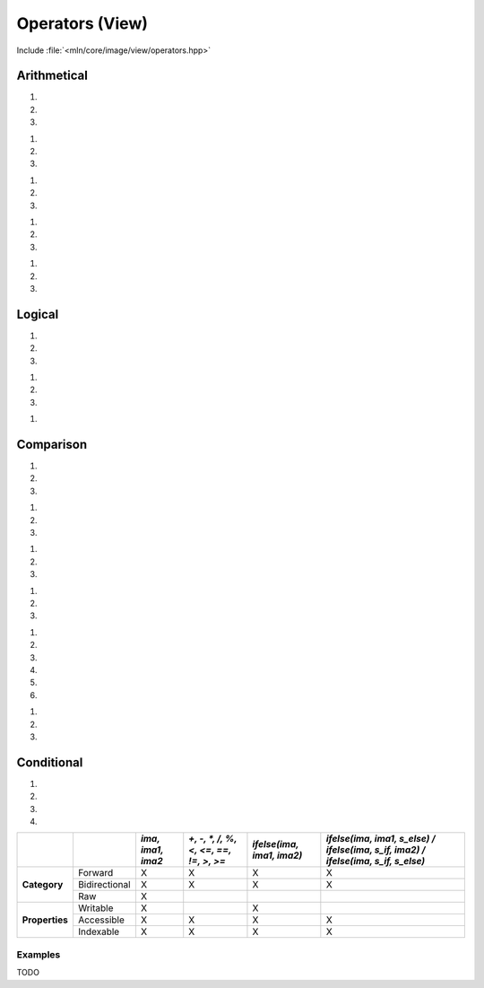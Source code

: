 Operators (View)
################

Include :file:`<mln/core/image/view/operators.hpp>`

.. cpp:namespace:: mln::view::ops


Arithmetical
============


1. .. cpp:function:: auto operator+(Image ima1, Image ima2)
2. .. cpp:function:: auto operator+(Image ima1, Scalar s)
3. .. cpp:function:: auto operator+(Scalar s, Image ima1)

    1. Makes a view where for each pixel value evals to :cpp:expr:`out(p) = ima1(p) + ima2(p)`
    2. Makes a view where for each pixel value evals to :cpp:expr:`out(p) = ima1(p) + s`.
    3. Makes a view where for each pixel value evals to :cpp:expr:`out(p) = s + ima1(p)`.


    :param ima1: Input range
    :param ima2: Input range
    :param s: Scalar value


    .. code::
    
        mln::image2d<mln::rgb8> ima1 = ...;
        mln::image2d<mln::rgb8> ima2 = ...;
        auto g1 = ima1 + ima2;
        double s = 5.5;
        auto g1 = ima1 + s;
        auto g1 = s + ima1;


1. .. cpp:function:: auto operator-(Image ima1, Image ima2)
2. .. cpp:function:: auto operator-(Image ima1, Scalar s)
3. .. cpp:function:: auto operator-(Scalar s, Image ima1)

    1. Makes a view where for each pixel value evals to :cpp:expr:`out(p) = ima1(p) - ima2(p)`
    2. Makes a view where for each pixel value evals to :cpp:expr:`out(p) = ima1(p) - s`.
    3. Makes a view where for each pixel value evals to :cpp:expr:`out(p) = s - ima1(p)`.


    :param ima1: Input range
    :param ima2: Input range
    :param s: Scalar value


    .. code::
    
        mln::image2d<mln::rgb8> ima1 = ...;
        mln::image2d<mln::rgb8> ima2 = ...;
        auto g1 = ima1 - ima2;
        double s = 5.5;
        auto g1 = ima1 - s;
        auto g1 = s - ima1;


1. .. cpp:function:: auto operator*(Image ima1, Image ima2)
2. .. cpp:function:: auto operator*(Image ima1, Scalar s)
3. .. cpp:function:: auto operator*(Scalar s, Image ima1)

    1. Makes a view where for each pixel value evals to :cpp:expr:`out(p) = ima1(p) * ima2(p)`
    2. Makes a view where for each pixel value evals to :cpp:expr:`out(p) = ima1(p) * s`.
    3. Makes a view where for each pixel value evals to :cpp:expr:`out(p) = s * ima1(p)`.


    :param ima1: Input range
    :param ima2: Input range
    :param s: Scalar value


    .. code::
    
        mln::image2d<mln::rgb8> ima1 = ...;
        mln::image2d<mln::rgb8> ima2 = ...;
        auto g1 = ima1 * ima2;
        double s = 5.5;
        auto g1 = ima1 * s;
        auto g1 = s * ima1;


1. .. cpp:function:: auto operator/(Image ima1, Image ima2)
2. .. cpp:function:: auto operator/(Image ima1, Scalar s)
3. .. cpp:function:: auto operator/(Scalar s, Image ima1)

    1. Makes a view where for each pixel value evals to :cpp:expr:`out(p) = ima1(p) / ima2(p)`
    2. Makes a view where for each pixel value evals to :cpp:expr:`out(p) = ima1(p) / s`.
    3. Makes a view where for each pixel value evals to :cpp:expr:`out(p) = s / ima1(p)`.


    :param ima1: Input range
    :param ima2: Input range
    :param s: Scalar value


    .. warning:: Mind the division by zero.


    .. code::
    
        mln::image2d<mln::rgb8> ima1 = ...;
        mln::image2d<mln::rgb8> ima2 = ...;
        auto g1 = ima1 / ima2;
        double s = 5.5;
        auto g1 = ima1 / s;
        auto g1 = s / ima1;


1. .. cpp:function:: auto operator%(Image ima1, Image ima2)
2. .. cpp:function:: auto operator%(Image ima1, Scalar s)
3. .. cpp:function:: auto operator%(Scalar s, Image ima1)

    1. Makes a view where for each pixel value evals to :cpp:expr:`out(p) = ima1(p) % ima2(p)`
    2. Makes a view where for each pixel value evals to :cpp:expr:`out(p) = ima1(p) % s`.
    3. Makes a view where for each pixel value evals to :cpp:expr:`out(p) = s % ima1(p)`.


    :param ima1: Input range
    :param ima2: Input range
    :param s: Scalar value


    .. code::
    
        mln::image2d<mln::rgb8> ima1 = ...;
        mln::image2d<mln::rgb8> ima2 = ...;
        auto g1 = ima1 % ima2;
        double s = 5.5;
        auto g1 = ima1 % s;
        auto g1 = s % ima1;


Logical
=======


1. .. cpp:function:: auto operator&&(Image ima1, Image ima2)
2. .. cpp:function:: auto operator&&(Image ima1, Scalar s)
3. .. cpp:function:: auto operator&&(Scalar s, Image ima1)

    1. Makes a view where for each pixel value evals to :cpp:expr:`out(p) = ima1(p) && ima2(p)`
    2. Makes a view where for each pixel value evals to :cpp:expr:`out(p) = ima1(p) && s`.
    3. Makes a view where for each pixel value evals to :cpp:expr:`out(p) = s && ima1(p)`.


    :param ima1: Input range
    :param ima2: Input range
    :param s: Scalar value


    .. code::
    
        mln::image2d<mln::rgb8> ima1 = ...;
        mln::image2d<mln::rgb8> ima2 = ...;
        auto g1 = ima1 && ima2;
        double s = 5.5;
        auto g1 = ima1 && s;
        auto g1 = s && ima1;


1. .. cpp:function:: auto operator||(Image ima1, Image ima2)
2. .. cpp:function:: auto operator||(Image ima1, Scalar s)
3. .. cpp:function:: auto operator||(Scalar s, Image ima1)

    1. Makes a view where for each pixel value evals to :cpp:expr:`out(p) = ima1(p) || ima2(p)`
    2. Makes a view where for each pixel value evals to :cpp:expr:`out(p) = ima1(p) || s`.
    3. Makes a view where for each pixel value evals to :cpp:expr:`out(p) = s || ima1(p)`.


    :param ima1: Input range
    :param ima2: Input range
    :param s: Scalar value


    .. code::
    
        mln::image2d<mln::rgb8> ima1 = ...;
        mln::image2d<mln::rgb8> ima2 = ...;
        auto g1 = ima1 || ima2;
        double s = 5.5;
        auto g1 = ima1 || s;
        auto g1 = s || ima1;


1. .. cpp:function:: auto operator!(Image ima)

    1. Makes a view where for each pixel value evals to `out(p) = !ima(p)`


    :param ima: Input range


    .. code::
    
        mln::image2d<mln::rgb8> ima = ...;
        auto g = !ima;


Comparison
==========


1. .. cpp:function:: auto operator<(Image ima1, Image ima2)
2. .. cpp:function:: auto operator<(Image ima1, Scalar s)
3. .. cpp:function:: auto operator<(Scalar s, Image ima1)

    1. Makes a view where for each pixel value evals to :cpp:expr:`out(p) = ima1(p) < ima2(p)`
    2. Makes a view where for each pixel value evals to :cpp:expr:`out(p) = ima1(p) < s`.
    3. Makes a view where for each pixel value evals to :cpp:expr:`out(p) = s < ima1(p)`.


    :param ima1: Input range
    :param ima2: Input range
    :param s: Scalar value


    .. code::
    
        mln::image2d<mln::rgb8> ima1 = ...;
        mln::image2d<mln::rgb8> ima2 = ...;
        auto g1 = ima1 < ima2;
        double s = 5.5;
        auto g1 = ima1 < s;
        auto g1 = s < ima1;


1. .. cpp:function:: auto operator<=(Image ima1, Image ima2)
2. .. cpp:function:: auto operator<=(Image ima1, Scalar s)
3. .. cpp:function:: auto operator<=(Scalar s, Image ima1)

    1. Makes a view where for each pixel value evals to :cpp:expr:`out(p) = ima1(p) <= ima2(p)`
    2. Makes a view where for each pixel value evals to :cpp:expr:`out(p) = ima1(p) <= s`.
    3. Makes a view where for each pixel value evals to :cpp:expr:`out(p) = s <= ima1(p)`.


    :param ima1: Input range
    :param ima2: Input range
    :param s: Scalar value


    .. code::
    
        mln::image2d<mln::rgb8> ima1 = ...;
        mln::image2d<mln::rgb8> ima2 = ...;
        auto g1 = ima1 <= ima2;
        double s = 5.5;
        auto g1 = ima1 <= s;
        auto g1 = s <= ima1;


1. .. cpp:function:: auto operator==(Image ima1, Image ima2)
2. .. cpp:function:: auto operator==(Image ima1, Scalar s)
3. .. cpp:function:: auto operator==(Scalar s, Image ima1)

    1. Makes a view where for each pixel value evals to :cpp:expr:`out(p) = ima1(p) == ima2(p)`
    2. Makes a view where for each pixel value evals to :cpp:expr:`out(p) = ima1(p) == s`.
    3. Makes a view where for each pixel value evals to :cpp:expr:`out(p) = s == ima1(p)`.


    :param ima1: Input range
    :param ima2: Input range
    :param s: Scalar value


    .. code::
    
        mln::image2d<mln::rgb8> ima1 = ...;
        mln::image2d<mln::rgb8> ima2 = ...;
        auto g1 = ima1 == ima2;
        double s = 5.5;
        auto g1 = ima1 == s;
        auto g1 = s == ima1;


1. .. cpp:function:: auto equalFP(Image ima1, Image ima2, double eps)
2. .. cpp:function:: auto equalFP(Image ima1, Scalar s, double eps)
3. .. cpp:function:: auto equalFP(Scalar s, Image ima1, double eps)

    1. Makes a view where for each pixel value evals to :cpp:expr:`out(p) = abs(ima1(p) - ima2(p)) < eps`
    2. Makes a view where for each pixel value evals to :cpp:expr:`out(p) = abs(ima1(p) - s) < eps`.
    3. Makes a view where for each pixel value evals to :cpp:expr:`out(p) = abs(s - ima1(p)) < eps`.


    :param ima1: Input range
    :param ima2: Input range
    :param s: Scalar value
    :param eps: Epsilon precision


    .. code::
    
        mln::image2d<mln::rgb8> ima1 = ...;
        mln::image2d<mln::rgb8> ima2 = ...;
        auto g1 = equalFP(ima1, ima2, 10e-6);
        double s = 5.5;
        auto g1 = equalFP(ima1, s, 10e-6);
        auto g1 = equalFP(s, ima1, 10e-6);


1. .. cpp:function:: auto operator!=(Image ima1, Image ima2)
2. .. cpp:function:: auto operator!=(Image ima1, Scalar s)
3. .. cpp:function:: auto operator!=(Scalar s, Image ima1)

    1. Makes a view where for each pixel value evals to :cpp:expr:`out(p) = ima1(p) != ima2(p)`
    2. Makes a view where for each pixel value evals to :cpp:expr:`out(p) = ima1(p) != s`.
    3. Makes a view where for each pixel value evals to :cpp:expr:`out(p) = s != ima1(p)`.


    :param ima1: Input range
    :param ima2: Input range
    :param s: Scalar value


    .. code::
    
        mln::image2d<mln::rgb8> ima1 = ...;
        mln::image2d<mln::rgb8> ima2 = ...;
        auto g1 = ima1 != ima2;
        double s = 5.5;
        auto g1 = ima1 != s;
        auto g1 = s != ima1;


#. .. cpp:function:: auto operator>(Image ima1, Image ima2)
#. .. cpp:function:: auto operator>(Image ima1, Scalar s)
#. .. cpp:function:: auto operator>(Scalar s, Image ima1)

    1. Makes a view where for each pixel value evals to :cpp:expr:`out(p) = ima1(p) > ima2(p)`
    2. Makes a view where for each pixel value evals to :cpp:expr:`out(p) = ima1(p) > s`.
    3. Makes a view where for each pixel value evals to :cpp:expr:`out(p) = s > ima1(p)`.


    :param ima1: Input range
    :param ima2: Input range
    :param s: Scalar value


    .. code::
    
        mln::image2d<mln::rgb8> ima1 = ...;
        mln::image2d<mln::rgb8> ima2 = ...;
        auto g1 = ima1 > ima2;
        double s = 5.5;
        auto g1 = ima1 > s;
        auto g1 = s > ima1;


1. .. cpp:function:: auto operator>=(Image ima1, Image ima2)
2. .. cpp:function:: auto operator>=(Image ima1, Scalar s)
3. .. cpp:function:: auto operator>=(Scalar s, Image ima1)

    1. Makes a view where for each pixel value evals to :cpp:expr:`out(p) = ima1(p) >= ima2(p)`
    2. Makes a view where for each pixel value evals to :cpp:expr:`out(p) = ima1(p) >= s`.
    3. Makes a view where for each pixel value evals to :cpp:expr:`out(p) = s >= ima1(p)`.


    :param ima1: Input range
    :param ima2: Input range
    :param s: Scalar value


    .. code::
    
        mln::image2d<mln::rgb8> ima1 = ...;
        mln::image2d<mln::rgb8> ima2 = ...;
        auto g1 = ima1 >= ima2;
        double s = 5.5;
        auto g1 = ima1 >= s;
        auto g1 = s >= ima1;


.. cpp:namespace:: mln::view

Conditional
===========


1. .. cpp:function:: auto ifelse(Image ima, Image ima1, Image ima2)
2. .. cpp:function:: auto ifelse(Image ima, Image ima1, Scalar s_else)
3. .. cpp:function:: auto ifelse(Image ima, Scalar s_if, Image ima2)
4. .. cpp:function:: auto ifelse(Image ima, Scalar s_if, Scalar s_else)

    1. Makes a view where for each pixel value evals to :cpp:expr:`out(p) = ima(p) ? ima1(p) : ima2(p)`.
    2. Makes a view where for each pixel value evals to :cpp:expr:`out(p) = ima(p) ? ima1(p) : s_else`.
    3. Makes a view where for each pixel value evals to :cpp:expr:`out(p) = ima(p) ? s_if : ima2(p)`.
    4. Makes a view where for each pixel value evals to :cpp:expr:`out(p) = ima(p) ? s_if : s_else`.


    :param ima: Input range
    :param ima1: Input range
    :param ima2: Input range
    :param s: Scalar value


    .. code::
    
        mln::image2d<int> ima = ...;
        mln::image2d<int> ima1 = ...;
        mln::image2d<int> ima2 = ...;
        auto g1 = view::ifelse(ima == 0, ima1, ima2);
        auto g2 = view::ifelse(ima < 125, 125, ima);
        auto g3 = view::ifelse(ima > 125, ima, 125);
        auto g4 = view::ifelse(ima < 125, 0, 255);


+----------------+---------------+-------------------+----------------------------------------+---------------------------+-------------------------------------------------------------------------------------+
|                |               | *ima, ima1, ima2* | *+, -, \*, /, %, <, <=, ==, !=, >, >=* | *ifelse(ima, ima1, ima2)* | *ifelse(ima, ima1, s_else) / ifelse(ima, s_if, ima2) / ifelse(ima, s_if, s_else)*   |
+================+===============+===================+========================================+===========================+=====================================================================================+
|                | Forward       | X                 | X                                      | X                         | X                                                                                   |
+                +---------------+-------------------+----------------------------------------+---------------------------+-------------------------------------------------------------------------------------+
| **Category**   | Bidirectional | X                 | X                                      | X                         | X                                                                                   |
+                +---------------+-------------------+----------------------------------------+---------------------------+-------------------------------------------------------------------------------------+
|                | Raw           | X                 |                                        |                           |                                                                                     |
+----------------+---------------+-------------------+----------------------------------------+---------------------------+-------------------------------------------------------------------------------------+
|                | Writable      | X                 |                                        | X                         |                                                                                     |
+                +---------------+-------------------+----------------------------------------+---------------------------+-------------------------------------------------------------------------------------+
| **Properties** | Accessible    | X                 | X                                      | X                         | X                                                                                   |
+                +---------------+-------------------+----------------------------------------+---------------------------+-------------------------------------------------------------------------------------+
|                | Indexable     | X                 | X                                      | X                         | X                                                                                   |
+----------------+---------------+-------------------+----------------------------------------+---------------------------+-------------------------------------------------------------------------------------+


Examples
--------

TODO
